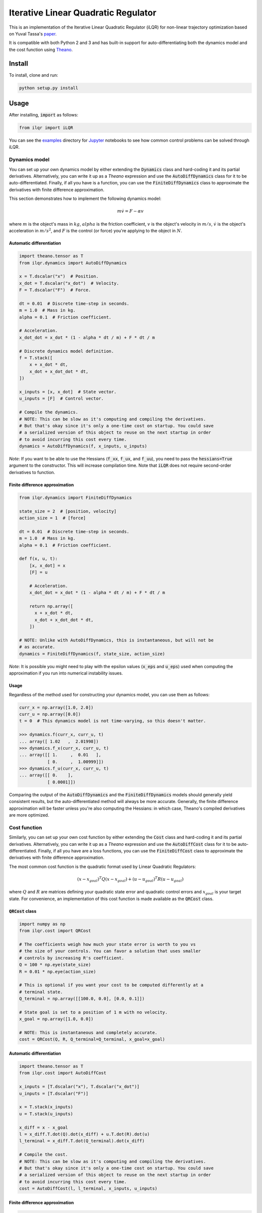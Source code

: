Iterative Linear Quadratic Regulator
====================================

.. image:: https://travis-ci.org/anassinator/ilqr.svg?branch=master
  :target: https://travis-ci.org/anassinator/ilqr

This is an implementation of the Iterative Linear Quadratic Regulator (iLQR)
for non-linear trajectory optimization based on Yuval Tassa's
`paper <https://homes.cs.washington.edu/~todorov/papers/TassaIROS12.pdf>`_.

It is compatible with both Python 2 and 3 and has built-in support for
auto-differentiating both the dynamics model and the cost function using
`Theano <http://deeplearning.net/software/theano/>`_.

Install
-------

To install, clone and run:

.. code-block:: bash

  python setup.py install

Usage
-----

After installing, :code:`import` as follows:

.. code-block:: python

  from ilqr import iLQR

You can see the `examples <examples/>`_ directory for
`Jupyter <https://jupyter.org>`_ notebooks to see how common control problems
can be solved through iLQR. 

Dynamics model
^^^^^^^^^^^^^^

You can set up your own dynamics model by either extending the :code:`Dynamics`
class and hard-coding it and its partial derivatives. Alternatively, you can
write it up as a `Theano` expression and use the :code:`AutoDiffDynamics` class
for it to be auto-differentiated. Finally, if all you have is a function, you
can use the :code:`FiniteDiffDynamics` class to approximate the derivatives
with finite difference approximation.

This section demonstrates how to implement the following dynamics model:

.. math::

  m \dot{v} = F - \alpha v

where :math:`m` is the object's mass in :math:`kg`, :math:`alpha` is the
friction coefficient, :math:`v` is the object's velocity in :math:`m/s`,
:math:`\dot{v}` is the object's acceleration in :math:`m/s^2`, and :math:`F` is
the control (or force) you're applying to the object in :math:`N`.

Automatic differentiation
"""""""""""""""""""""""""

.. code-block:: python

  import theano.tensor as T
  from ilqr.dynamics import AutoDiffDynamics

  x = T.dscalar("x")  # Position.
  x_dot = T.dscalar("x_dot")  # Velocity.
  F = T.dscalar("F")  # Force.

  dt = 0.01  # Discrete time-step in seconds.
  m = 1.0  # Mass in kg.
  alpha = 0.1  # Friction coefficient.

  # Acceleration.
  x_dot_dot = x_dot * (1 - alpha * dt / m) + F * dt / m

  # Discrete dynamics model definition.
  f = T.stack([
      x + x_dot * dt,
      x_dot + x_dot_dot * dt,
  ])

  x_inputs = [x, x_dot]  # State vector.
  u_inputs = [F]  # Control vector.

  # Compile the dynamics.
  # NOTE: This can be slow as it's computing and compiling the derivatives.
  # But that's okay since it's only a one-time cost on startup. You could save
  # a serialized version of this object to reuse on the next startup in order
  # to avoid incurring this cost every time.
  dynamics = AutoDiffDynamics(f, x_inputs, u_inputs)

*Note*: If you want to be able to use the Hessians (:code:`f_xx`, :code:`f_ux`,
and :code:`f_uu`), you need to pass the :code:`hessians=True` argument to the
constructor. This will increase compilation time. Note that :code:`iLQR` does
not require second-order derivatives to function.

Finite difference approximation
"""""""""""""""""""""""""""""""

.. code-block:: python

  from ilqr.dynamics import FiniteDiffDynamics

  state_size = 2  # [position, velocity]
  action_size = 1  # [force]

  dt = 0.01  # Discrete time-step in seconds.
  m = 1.0  # Mass in kg.
  alpha = 0.1  # Friction coefficient.

  def f(x, u, t):
      [x, x_dot] = x
      [F] = u

      # Acceleration.
      x_dot_dot = x_dot * (1 - alpha * dt / m) + F * dt / m

      return np.array([
        x + x_dot * dt,
        x_dot + x_dot_dot * dt,
      ])

  # NOTE: Unlike with AutoDiffDynamics, this is instantaneous, but will not be
  # as accurate.
  dynamics = FiniteDiffDynamics(f, state_size, action_size)

*Note*: It is possible you might need to play with the epsilon values
(:code:`x_eps` and :code:`u_eps`) used when computing the approximation if you
run into numerical instability issues.

Usage
"""""

Regardless of the method used for constructing your dynamics model, you can use
them as follows:

.. code-block:: python

  curr_x = np.array([1.0, 2.0])
  curr_u = np.array([0.0])
  t = 0  # This dynamics model is not time-varying, so this doesn't matter.

  >>> dynamics.f(curr_x, curr_u, t)
  ... array([ 1.02   ,  2.01998])
  >>> dynamics.f_x(curr_x, curr_u, t)
  ... array([[ 1.     ,  0.01   ],
             [ 0.     ,  1.00999]])
  >>> dynamics.f_u(curr_x, curr_u, t)
  ... array([[ 0.    ],
             [ 0.0001]])

Comparing the output of the :code:`AutoDiffDynamics` and the
:code:`FiniteDiffDynamics` models should generally yield consistent results,
but the auto-differentiated method will always be more accurate. Generally, the
finite difference approximation will be faster unless you're also computing the
Hessians: in which case, Theano's compiled derivatives are more optimized.

Cost function
^^^^^^^^^^^^^

Similarly, you can set up your own cost function by either extending the
:code:`Cost` class and hard-coding it and its partial derivatives.
Alternatively, you can write it up as a `Theano` expression and use the
:code:`AutoDiffCost` class for it to be auto-differentiated. Finally, if all
you have are a loss functions, you can use the :code:`FiniteDiffCost` class to
approximate the derivatives with finite difference approximation.

The most common cost function is the quadratic format used by Linear Quadratic
Regulators:

.. math::

  (x - x_{goal})^T Q (x - x_{goal}) + (u - u_{goal})^T R (u - u_{goal})

where :math:`Q` and :math:`R` are matrices defining your quadratic state error
and quadratic control errors and :math:`x_{goal}` is your target state. For
convenience, an implementation of this cost function is made available as the
:code:`QRCost` class.

:code:`QRCost` class
""""""""""""""""""""

.. code-block:: python

  import numpy as np
  from ilqr.cost import QRCost

  # The coefficients weigh how much your state error is worth to you vs
  # the size of your controls. You can favor a solution that uses smaller
  # controls by increasing R's coefficient.
  Q = 100 * np.eye(state_size)
  R = 0.01 * np.eye(action_size)

  # This is optional if you want your cost to be computed differently at a
  # terminal state.
  Q_terminal = np.array([[100.0, 0.0], [0.0, 0.1]])

  # State goal is set to a position of 1 m with no velocity.
  x_goal = np.array([1.0, 0.0])

  # NOTE: This is instantaneous and completely accurate.
  cost = QRCost(Q, R, Q_terminal=Q_terminal, x_goal=x_goal)

Automatic differentiation
"""""""""""""""""""""""""

.. code-block:: python

  import theano.tensor as T
  from ilqr.cost import AutoDiffCost

  x_inputs = [T.dscalar("x"), T.dscalar("x_dot")]
  u_inputs = [T.dscalar("F")]

  x = T.stack(x_inputs)
  u = T.stack(u_inputs)

  x_diff = x - x_goal
  l = x_diff.T.dot(Q).dot(x_diff) + u.T.dot(R).dot(u)
  l_terminal = x_diff.T.dot(Q_terminal).dot(x_diff)

  # Compile the cost.
  # NOTE: This can be slow as it's computing and compiling the derivatives.
  # But that's okay since it's only a one-time cost on startup. You could save
  # a serialized version of this object to reuse on the next startup in order
  # to avoid incurring this cost every time.
  cost = AutoDiffCost(l, l_terminal, x_inputs, u_inputs)

Finite difference approximation
"""""""""""""""""""""""""""""""

.. code-block:: python

  from ilqr.cost import FiniteDiffCost


  def l(x, u, t):
      """Instantaneous cost function."""
      x_diff = x - x_goal
      return x_diff.T.dot(Q).dot(x_diff) + u.T.dot(R).dot(u)


  def l_terminal(x, t):
      """Terminal cost function."""
      x_diff = x - x_goal
      return x_diff.T.dot(Q_terminal).dot(x_diff)


  # NOTE: Unlike with AutoDiffCost, this is instantaneous, but will not be as
  # accurate.
  cost = FiniteDiffCost(l, l_terminal, state_size, action_size)

*Note*: It is possible you might need to play with the epsilon values
(:code:`x_eps` and :code:`u_eps`) used when computing the approximation if you
run into numerical instability issues.

Usage
"""""

Regardless of the method used for constructing your cost function, you can use
them as follows:

.. code-block:: python

  >>> cost.l(curr_x, curr_u, t)
  ... 400.0
  >>> cost.l_x(curr_x, curr_u, t)
  ... array([   0.,  400.])
  >>> cost.l_u(curr_x, curr_u, t)
  ... array([ 0.])
  >>> cost.l_xx(curr_x, curr_u, t)
  ... array([[ 200.,    0.],
             [   0.,  200.]])
  >>> cost.l_ux(curr_x, curr_u, t)
  ... array([[ 0.,  0.]])
  >>> cost.l_uu(curr_x, curr_u, t)
  ... array([[ 0.02]])

Putting it all together
^^^^^^^^^^^^^^^^^^^^^^^

.. code-block:: python

  N = 1000  # Number of time-steps in trajectory.
  x0 = np.array([0.0, -0.1])  # Initial state.
  us_init = np.random.uniform(-1, 1, (N, 1)) # Random initial action path.

  ilqr = iLQR(dynamics, cost, N)
  xs, us = ilqr.fit(x0, us_init)

:code:`xs` and :code:`us` now hold the optimal state and control trajectory
that reaches the desired goal state with minimum cost.

Finally, a :code:`RecedingHorizonController` is also bundled with this package
to use the :code:`iLQR` controller in Model Predictive Control.

Important notes
^^^^^^^^^^^^^^^

To quote from Tassa's paper: "Two important parameters which have a direct
impact on performance are the simulation time-step :code:`dt` and the horizon
length :code:`N`. Since speed is of the essence, the goal is to choose those
values which minimize the number of steps in the trajectory, i.e. the largest
possible time-step and the shortest possible horizon. The size of :code:`dt`
is limited by our use of Euler integration; beyond some value the simulation
becomes unstable. The minimum length of the horizon :code:`N` is a
problem-dependent quantity which must be found by trial-and-error."

Contributing
------------

Contributions are welcome. Simply open an issue or pull request on the matter.

Linting
-------

We use `YAPF <https://github.com/google/yapf>`_ for all Python formatting
needs. You can auto-format your changes with the following command:

.. code-block:: bash

  yapf --recursive --in-place --parallel .

License
-------

See `LICENSE <LICENSE>`_.

Credits
-------

This implementation was partially based on Yuval Tassa's :code:`MATLAB`
`implementation <https://www.mathworks.com/matlabcentral/fileexchange/52069>`_,
and `navigator8972 <https://github.com/navigator8972>`_'s
`implementation <https://github.com/navigator8972/pylqr>`_.
